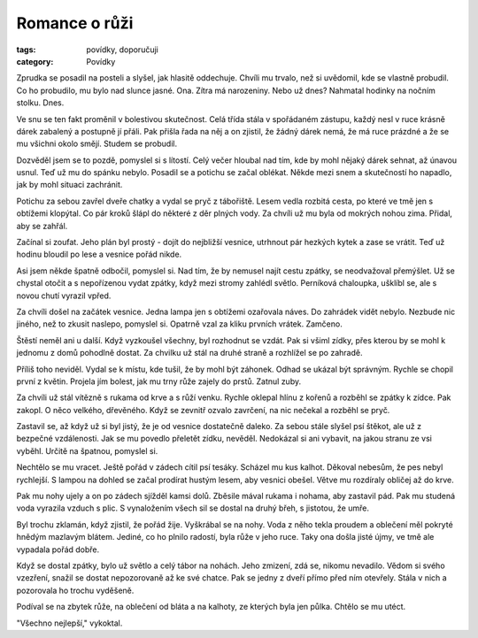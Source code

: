 ﻿Romance o růži
==============

:tags: povídky, doporučuji
:category: Povídky

Zprudka se posadil na posteli a slyšel, jak hlasitě oddechuje. Chvíli mu
trvalo, než si uvědomil, kde se vlastně probudil. Co ho probudilo, mu bylo nad
slunce jasné. Ona. Zítra má narozeniny. Nebo už dnes? Nahmatal hodinky na
nočním stolku. Dnes.

Ve snu se ten fakt proměnil v bolestivou skutečnost. Celá třída stála v
spořádaném zástupu, každý nesl v ruce krásně dárek zabalený a postupně jí
přáli. Pak přišla řada na něj a on zjistil, že žádný dárek nemá, že má ruce
prázdné a že se mu všichni okolo smějí. Studem se probudil.

Dozvěděl jsem se to pozdě, pomyslel si s lítostí. Celý večer hloubal nad tím,
kde by mohl nějaký dárek sehnat, až únavou usnul. Teď už mu do spánku nebylo.
Posadil se a potichu se začal oblékat. Někde mezi snem a skutečností ho
napadlo, jak by mohl situaci zachránit.

Potichu za sebou zavřel dveře chatky a vydal se pryč z tábořiště. Lesem vedla
rozbitá cesta, po které ve tmě jen s obtížemi klopýtal. Co pár kroků šlápl do
některé z děr plných vody. Za chvíli už mu byla od mokrých nohou zima. Přidal,
aby se zahřál.

Začínal si zoufat. Jeho plán byl prostý - dojít do nejbližší vesnice, utrhnout
pár hezkých kytek a zase se vrátit. Teď už hodinu bloudil po lese a vesnice
pořád nikde.

Asi jsem někde špatně odbočil, pomyslel si. Nad tím, že by nemusel najít cestu
zpátky, se neodvažoval přemýšlet. Už se chystal otočit a s nepořízenou
vydat zpátky, když mezi stromy zahlédl světlo. Perníková chaloupka, ušklíbl se,
ale s novou chutí vyrazil vpřed.

Za chvíli došel na začátek vesnice. Jedna lampa jen s obtížemi ozařovala náves.
Do zahrádek vidět nebylo. Nezbude nic jiného, než to zkusit naslepo, pomyslel
si. Opatrně vzal za kliku prvních vrátek. Zamčeno.

Štěstí neměl ani u další. Když vyzkoušel všechny, byl rozhodnut se vzdát. Pak
si všiml zídky, přes kterou by se mohl k jednomu z domů pohodlně dostat. Za
chvilku už stál na druhé straně a rozhlížel se po zahradě.

Příliš toho neviděl. Vydal se k místu, kde tušil, že by mohl být záhonek. Odhad
se ukázal být správným. Rychle se chopil první z květin.
Projela jím bolest, jak mu trny růže zajely do prstů. Zatnul zuby.

Za chvíli už stál vítězně s rukama od krve a s růží venku. Rychle oklepal hlínu
z kořenů a rozběhl se zpátky k zídce. Pak zakopl.  O něco velkého, dřevěného.
Když se zevnitř ozvalo zavrčení, na nic nečekal a rozběhl se pryč.

Zastavil se, až když už si byl jistý, že je od vesnice dostatečně daleko. Za
sebou stále slyšel psí štěkot, ale už z bezpečné vzdálenosti. Jak se mu povedlo
přeletět zídku, nevěděl. Nedokázal si ani vybavit, na jakou stranu ze vsi
vyběhl. Určitě na špatnou, pomyslel si.

Nechtělo se mu vracet. Ještě pořád v zádech cítil psí tesáky. Scházel mu kus
kalhot. Děkoval nebesům, že pes nebyl rychlejší. S lampou na dohled se začal
prodírat hustým lesem, aby vesnici obešel. Větve mu rozdíraly obličej až do
krve.

Pak mu nohy ujely a on po zádech sjížděl kamsi dolů. Zběsile mával rukama i
nohama, aby zastavil pád. Pak mu studená voda vyrazila vzduch s plic. S
vynaložením všech sil se dostal na druhý břeh, s jistotou, že umře.

Byl trochu zklamán, když zjistil, že pořád žije. Vyškrábal se na nohy. Voda z
něho tekla proudem a oblečení měl pokryté hnědým mazlavým blátem. Jediné, co ho
plnilo radostí, byla růže v jeho ruce. Taky ona došla jisté újmy, ve tmě ale
vypadala pořád dobře.

Když se dostal zpátky, bylo už světlo a celý tábor na nohách. Jeho zmizení, zdá
se, nikomu nevadilo. Vědom si svého vzezření, snažil se dostat nepozorovaně až
ke své chatce. Pak se jedny z dveří přímo před ním otevřely. Stála v nich a
pozorovala ho trochu vyděšeně.

Podíval se na zbytek růže, na oblečení od bláta a na kalhoty, ze kterých byla
jen půlka. Chtělo se mu utéct.

"Všechno nejlepší," vykoktal.
